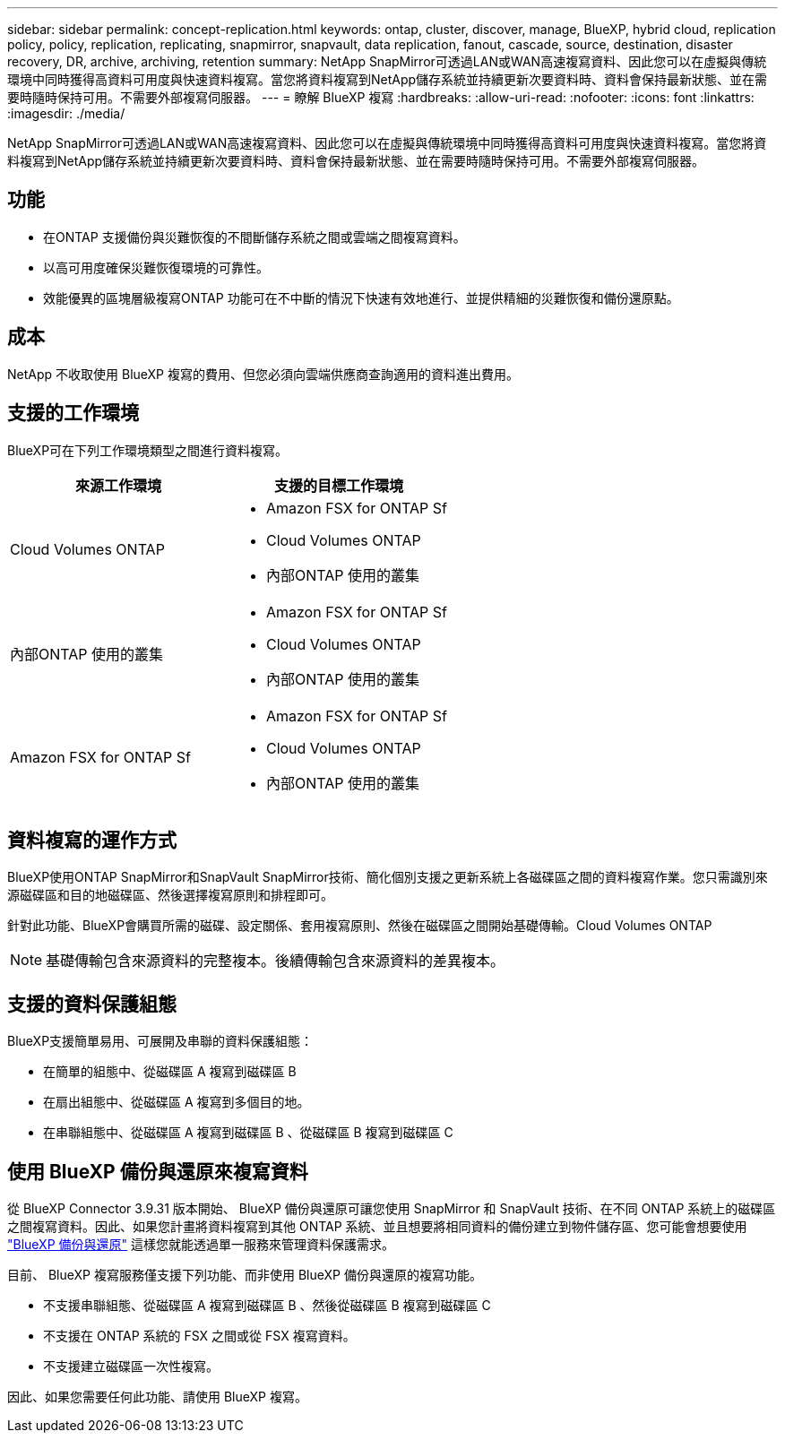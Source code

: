 ---
sidebar: sidebar 
permalink: concept-replication.html 
keywords: ontap, cluster, discover, manage, BlueXP, hybrid cloud, replication policy, policy, replication, replicating, snapmirror, snapvault, data replication, fanout, cascade, source, destination, disaster recovery, DR, archive, archiving, retention 
summary: NetApp SnapMirror可透過LAN或WAN高速複寫資料、因此您可以在虛擬與傳統環境中同時獲得高資料可用度與快速資料複寫。當您將資料複寫到NetApp儲存系統並持續更新次要資料時、資料會保持最新狀態、並在需要時隨時保持可用。不需要外部複寫伺服器。 
---
= 瞭解 BlueXP 複寫
:hardbreaks:
:allow-uri-read: 
:nofooter: 
:icons: font
:linkattrs: 
:imagesdir: ./media/


[role="lead"]
NetApp SnapMirror可透過LAN或WAN高速複寫資料、因此您可以在虛擬與傳統環境中同時獲得高資料可用度與快速資料複寫。當您將資料複寫到NetApp儲存系統並持續更新次要資料時、資料會保持最新狀態、並在需要時隨時保持可用。不需要外部複寫伺服器。



== 功能

* 在ONTAP 支援備份與災難恢復的不間斷儲存系統之間或雲端之間複寫資料。
* 以高可用度確保災難恢復環境的可靠性。
* 效能優異的區塊層級複寫ONTAP 功能可在不中斷的情況下快速有效地進行、並提供精細的災難恢復和備份還原點。




== 成本

NetApp 不收取使用 BlueXP 複寫的費用、但您必須向雲端供應商查詢適用的資料進出費用。



== 支援的工作環境

BlueXP可在下列工作環境類型之間進行資料複寫。

[cols="30,30"]
|===
| 來源工作環境 | 支援的目標工作環境 


| Cloud Volumes ONTAP  a| 
* Amazon FSX for ONTAP Sf
* Cloud Volumes ONTAP
* 內部ONTAP 使用的叢集




| 內部ONTAP 使用的叢集  a| 
* Amazon FSX for ONTAP Sf
* Cloud Volumes ONTAP
* 內部ONTAP 使用的叢集




| Amazon FSX for ONTAP Sf  a| 
* Amazon FSX for ONTAP Sf
* Cloud Volumes ONTAP
* 內部ONTAP 使用的叢集


|===


== 資料複寫的運作方式

BlueXP使用ONTAP SnapMirror和SnapVault SnapMirror技術、簡化個別支援之更新系統上各磁碟區之間的資料複寫作業。您只需識別來源磁碟區和目的地磁碟區、然後選擇複寫原則和排程即可。

針對此功能、BlueXP會購買所需的磁碟、設定關係、套用複寫原則、然後在磁碟區之間開始基礎傳輸。Cloud Volumes ONTAP


NOTE: 基礎傳輸包含來源資料的完整複本。後續傳輸包含來源資料的差異複本。



== 支援的資料保護組態

BlueXP支援簡單易用、可展開及串聯的資料保護組態：

* 在簡單的組態中、從磁碟區 A 複寫到磁碟區 B
* 在扇出組態中、從磁碟區 A 複寫到多個目的地。
* 在串聯組態中、從磁碟區 A 複寫到磁碟區 B 、從磁碟區 B 複寫到磁碟區 C




== 使用 BlueXP 備份與還原來複寫資料

從 BlueXP Connector 3.9.31 版本開始、 BlueXP 備份與還原可讓您使用 SnapMirror 和 SnapVault 技術、在不同 ONTAP 系統上的磁碟區之間複寫資料。因此、如果您計畫將資料複寫到其他 ONTAP 系統、並且想要將相同資料的備份建立到物件儲存區、您可能會想要使用 https://docs.netapp.com/us-en/bluexp-backup-recovery/concept-ontap-backup-to-cloud.html["BlueXP 備份與還原"^] 這樣您就能透過單一服務來管理資料保護需求。

目前、 BlueXP 複寫服務僅支援下列功能、而非使用 BlueXP 備份與還原的複寫功能。

* 不支援串聯組態、從磁碟區 A 複寫到磁碟區 B 、然後從磁碟區 B 複寫到磁碟區 C
* 不支援在 ONTAP 系統的 FSX 之間或從 FSX 複寫資料。
* 不支援建立磁碟區一次性複寫。


因此、如果您需要任何此功能、請使用 BlueXP 複寫。
